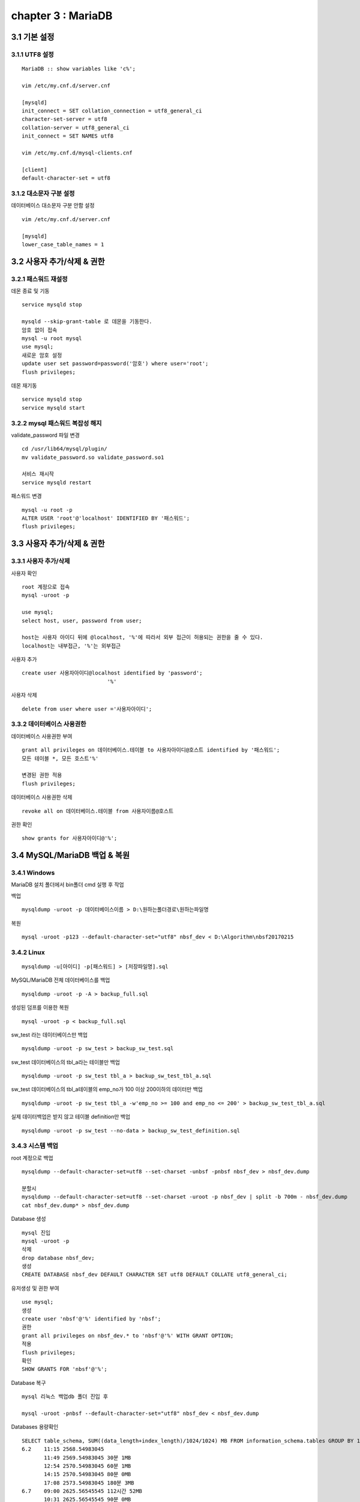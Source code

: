 chapter 3 : MariaDB
============================

3.1 기본 설정
-------------------------------

3.1.1 UTF8 설정
~~~~~~~~~~~~~~~~~~~~~~~~~~~~~~~
::

 MariaDB :: show variables like 'c%';

 vim /etc/my.cnf.d/server.cnf

 [mysqld]
 init_connect = SET collation_connection = utf8_general_ci
 character-set-server = utf8
 collation-server = utf8_general_ci
 init_connect = SET NAMES utf8

 vim /etc/my.cnf.d/mysql-clients.cnf

 [client]
 default-character-set = utf8

3.1.2 대소문자 구분 설정
~~~~~~~~~~~~~~~~~~~~~~~~~

데이터베이스 대소문자 구분 안함 설정
::

 vim /etc/my.cnf.d/server.cnf

 [mysqld]
 lower_case_table_names = 1

3.2 사용자 추가/삭제 & 권한
----------------------------------

3.2.1 패스워드 재설정
~~~~~~~~~~~~~~~~~~~~~~~~~

데몬 종료 및 기동
::

 service mysqld stop

 mysqld --skip-grant-table 로 데몬을 기동한다.
 암호 없이 접속
 mysql -u root mysql
 use mysql;
 새로운 암호 설정
 update user set password=password('암호') where user='root';
 flush privileges;

데몬 재기동
::

 service mysqld stop
 service mysqld start


3.2.2 mysql 패스워드 복잡성 해지
~~~~~~~~~~~~~~~~~~~~~~~~~~~~

validate_password 파일 변경
::

 cd /usr/lib64/mysql/plugin/
 mv validate_password.so validate_password.so1

 서비스 재시작
 service mysqld restart

패스워드 변경
::

 mysql -u root -p
 ALTER USER 'root'@'localhost' IDENTIFIED BY '패스워드';
 flush privileges;

3.3 사용자 추가/삭제 & 권한
----------------------------------

3.3.1 사용자 추가/삭제
~~~~~~~~~~~~~~~~~~~~~~~~~~~~

사용자 확인
::

 root 계정으로 접속
 mysql -uroot -p

 use mysql;
 select host, user, password from user;

 host는 사용자 아이디 뒤에 @localhost, '%'에 따라서 외부 접근이 허용되는 권한을 줄 수 있다.
 localhost는 내부접근, '%'는 외부접근

사용자 추가
::

 create user 사용자아이디@localhost identified by 'password';
                            '%'

사용자 삭제
::

 delete from user where user ='사용자아이디';


3.3.2 데이터베이스 사용권한
~~~~~~~~~~~~~~~~~~~~~~~~~~~~~~

데이터베이스 사용권한 부여
::

 grant all privileges on 데이터베이스.테이블 to 사용자아이디@호스트 identified by '패스워드';
 모든 테이블 *, 모든 호스트'%'

 변경된 권한 적용
 flush privileges;

데이터베이스 사용권한 삭제
::

 revoke all on 데이터베이스.테이블 from 사용자이름@호스트

권한 확인
::

 show grants for 사용자아이디@'%';


3.4 MySQL/MariaDB 백업 & 복원
------------------------

3.4.1 Windows
~~~~~~~~~~~~~~~~~~~~~~~~~~~~~

MariaDB 설치 폴더에서 bin폴더 cmd 실행 후 작업

백업
::

 mysqldump -uroot -p 데이터베이스이름 > D:\원하는폴더경로\원하는파일명

복원
::

 mysql -uroot -p123 --default-character-set="utf8" nbsf_dev < D:\Algorithm\nbsf20170215

3.4.2 Linux
~~~~~~~~~~~~~~~~~~~~~~~~~~~~~

::

 mysqldump -u[아이디] -p[패스워드] > [저장파일명].sql

MySQL/MariaDB 전체 데이터베이스를 백업
::

 mysqldump -uroot -p -A > backup_full.sql

생성된 덤프를 이용한 복원
::

 mysql -uroot -p < backup_full.sql

sw_test 라는 데이터베이스만 백업
::

 mysqldump -uroot -p sw_test > backup_sw_test.sql

sw_test 데이터베이스의 tbl_a라는 테이블만 백업
::

 mysqldump -uroot -p sw_test tbl_a > backup_sw_test_tbl_a.sql

sw_test 데이터베이스의 tbl_a테이블의 emp_no가 100 이상 200이하의 데이터만 백업
::

 mysqldump -uroot -p sw_test tbl_a -w'emp_no >= 100 and emp_no <= 200' > backup_sw_test_tbl_a.sql

실제 데이터백업은 받지 않고 테이블 definition만 백업
::

 mysqldump -uroot -p sw_test --no-data > backup_sw_test_definition.sql


3.4.3 시스템 백업
~~~~~~~~~~~~~~~~~~~~~~~~~~~~~

root 계정으로 백업
::

 mysqldump --default-character-set=utf8 --set-charset -unbsf -pnbsf nbsf_dev > nbsf_dev.dump

 분할시
 mysqldump --default-character-set=utf8 --set-charset -uroot -p nbsf_dev | split -b 700m - nbsf_dev.dump
 cat nbsf_dev.dump* > nbsf_dev.dump

Database 생성
::

 mysql 진입
 mysql -uroot -p
 삭제
 drop database nbsf_dev;
 생성
 CREATE DATABASE nbsf_dev DEFAULT CHARACTER SET utf8 DEFAULT COLLATE utf8_general_ci;

유저생성 및 권한 부여
::

 use mysql;
 생성
 create user 'nbsf'@'%' identified by 'nbsf';
 권한
 grant all privileges on nbsf_dev.* to 'nbsf'@'%' WITH GRANT OPTION;
 적용
 flush privileges;
 확인
 SHOW GRANTS FOR 'nbsf'@'%';

Database 복구
::

 mysql 리눅스 백업db 폴더 진입 후

 mysql -uroot -pnbsf --default-character-set="utf8" nbsf_dev < nbsf_dev.dump

Databases 용량확인
::

 SELECT table_schema, SUM((data_length+index_length)/1024/1024) MB FROM information_schema.tables GROUP BY 1;
 6.2    11:15 2568.54983045
        11:49 2569.54983045 30분 1MB
        12:54 2570.54983045 60분 1MB
        14:15 2570.54983045 80분 0MB
        17:08 2573.54983045 180분 3MB
 6.7    09:00 2625.56545545 112시간 52MB
        10:31 2625.56545545 90분 0MB
        11:44 2626.56545545 70분 1MB
        12:47 2627.56545545 60분 1MB
        15:10 2627.56545545 130분 0MB
        16:55 2629.56545545 100분 2MB
 6.8    09:40 2638.56545545 17시간 9MB
 6.19   18:00 2770.62795545 11.5일 132MB

3.5 HeidiSQL
------------------------

3.5.1 테이블 복사
~~~~~~~~~~~~~~~~~~~~~~~

테이블 컬럼 복사
::

 show create table 테이블명
 Create Table 쿼리를 복사하여 실행

테이블 데이터 복사
::

 INSERT ignore INTO 복제테이블 SELECT * FROM 원본테이블

3.5.2 테이블 데이터 삭제
~~~~~~~~~~~~~~~~~~~~~~

삭제할 데이터 확인
::

 select * from ta_eval_health_index2
 where REG_DTM < '2017-05-21'

삭제할 데이터가 맞으면 삭제
::

 delete from ta_eval_health_index2
 where REG_DTM < '2017-05-21'

